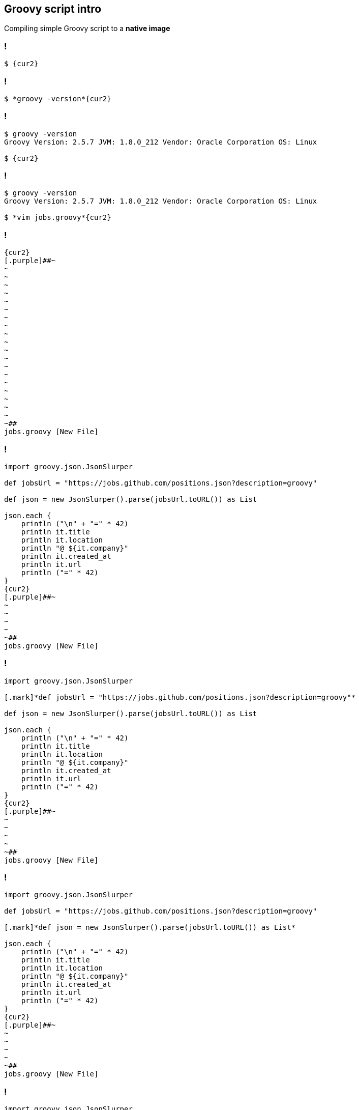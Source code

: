 == [.mark]#Groovy# script intro

Compiling simple Groovy script to a [.mark]*native image*

[transition="none",background-color="{bg1}"]
=== !

[source,bash,subs="{subs}"]
----
$ {cur2}
----

[transition="none",background-transition="none",background-color="{bg1}"]
=== !

[source,bash,subs="{subs}"]
----
$ *groovy -version*{cur2}
----

[transition="none",background-transition="none",background-color="{bg1}"]
=== !

[source,bash,subs="{subs}"]
----
$ groovy -version
Groovy Version: 2.5.7 JVM: 1.8.0_212 Vendor: Oracle Corporation OS: Linux

$ {cur2}
----

[transition="none",background-transition="none",background-color="{bg1}"]
=== !

[source,bash,subs="{subs}"]
----
$ groovy -version
Groovy Version: 2.5.7 JVM: 1.8.0_212 Vendor: Oracle Corporation OS: Linux

$ *vim jobs.groovy*{cur2}
----

[transition="none",background-transition="none",background-color="{bg1}"]
=== !

[source,bash,subs="{subs}"]
----
{cur2}
[.purple]##~
~
~
~
~
~
~
~
~
~
~
~
~
~
~
~
~
~
~
~
~##
jobs.groovy [New File]
----

[transition="none",background-transition="none",background-color="{bg1}"]
=== !

[source,groovy,subs="{subs}"]
----
import groovy.json.JsonSlurper

def jobsUrl = "https://jobs.github.com/positions.json?description=groovy"

def json = new JsonSlurper().parse(jobsUrl.toURL()) as List<Map>

json.each {
    println ("\n" + "=" * 42)
    println it.title
    println it.location
    println "@ ${it.company}"
    println it.created_at
    println it.url
    println ("=" * 42)
}
{cur2}
[.purple]##~
~
~
~
~
~##
jobs.groovy [New File]
----

[transition="none",background-transition="none",background-color="{bg1}"]
=== !

[source,groovy,subs="{subs}"]
----
import groovy.json.JsonSlurper

[.mark]*def jobsUrl = "https://jobs.github.com/positions.json?description=groovy"*

def json = new JsonSlurper().parse(jobsUrl.toURL()) as List<Map>

json.each {
    println ("\n" + "=" * 42)
    println it.title
    println it.location
    println "@ ${it.company}"
    println it.created_at
    println it.url
    println ("=" * 42)
}
{cur2}
[.purple]##~
~
~
~
~
~##
jobs.groovy [New File]
----

[transition="none",background-transition="none",background-color="{bg1}"]
=== !

[source,groovy,subs="{subs}"]
----
import groovy.json.JsonSlurper

def jobsUrl = "https://jobs.github.com/positions.json?description=groovy"

[.mark]*def json = new JsonSlurper().parse(jobsUrl.toURL()) as List<Map>*

json.each {
    println ("\n" + "=" * 42)
    println it.title
    println it.location
    println "@ ${it.company}"
    println it.created_at
    println it.url
    println ("=" * 42)
}
{cur2}
[.purple]##~
~
~
~
~
~##
jobs.groovy [New File]
----

[transition="none",background-transition="none",background-color="{bg1}"]
=== !

[source,groovy,subs="{subs}"]
----
import groovy.json.JsonSlurper

def jobsUrl = "https://jobs.github.com/positions.json?description=groovy"

def json = new JsonSlurper().parse(jobsUrl.toURL()) as List<Map>

json.each {
[.mark]**    println ("\n" + "=" * 42)
    println it.title
    println it.location
    println "@ ${it.company}"
    println it.created_at
    println it.url
    println ("=" * 42)**
}
{cur2}
[.purple]##~
~
~
~
~
~##
jobs.groovy [New File]
----

[transition="none",background-transition="none",background-color="{bg1}"]
=== !

[source,groovy,subs="{subs}"]
----
import groovy.json.JsonSlurper

def jobsUrl = "https://jobs.github.com/positions.json?description=groovy"

def json = new JsonSlurper().parse(jobsUrl.toURL()) as List<Map>

json.each {
    println ("\n" + "=" * 42)
    println it.title
    println it.location
    println "@ ${it.company}"
    println it.created_at
    println it.url
    println ("=" * 42)
}
{cur2}
[.purple]##~
~
~
~
~
~##
jobs.groovy [New File]
----

[transition="none",background-transition="none",background-color="{bg1}"]
=== !

[source,bash,subs="{subs}"]
----
$ {cur2}
----

[transition="none",background-transition="none",background-color="{bg1}"]
=== !

[source,bash,subs="{subs}"]
----
$ *time groovy jobs.groovy*{cur2}
----

[transition="none",background-transition="none",background-color="{bg1}"]
=== !

[source,bash,subs="{subs}"]
----
$ time groovy jobs.groovy

[.delay-1744ms]#...

==========================================
Technical Lead, GitHub Solutions
Portland, OR or Offsite- USA
@ Autodesk
Wed Nov 14 17:01:38 UTC 2018
https://jobs.github.com/positions/b0332ea6-e82e-11e8-83b0-deabde06afe8
==========================================

real	0m1,744s
user	0m2,594s
sys	0m0,210s

$ {cur2}#
----

[transition="none",background-transition="none",background-color="{bg1}"]
=== !

[source,bash,subs="{subs}"]
----
$ time groovy jobs.groovy

...

==========================================
Technical Lead, GitHub Solutions
Portland, OR or Offsite- USA
@ Autodesk
Wed Nov 14 17:01:38 UTC 2018
https://jobs.github.com/positions/b0332ea6-e82e-11e8-83b0-deabde06afe8
==========================================

real	[.mark]*0m1,744s*
user	0m2,594s
sys	0m0,210s

$ {cur2}
----

[transition="none",background-transition="none",background-color="{bg1}"]
=== !

[source,bash,subs="{subs}"]
----
$ time groovy jobs.groovy

...

==========================================
Technical Lead, GitHub Solutions
Portland, OR or Offsite- USA
@ Autodesk
Wed Nov 14 17:01:38 UTC 2018
https://jobs.github.com/positions/b0332ea6-e82e-11e8-83b0-deabde06afe8
==========================================

real	[.mark]*0m1,744s* ([.mark]*~600ms* latency, [.mark]*~1100ms* JVM startup time)
user	0m2,594s
sys	0m0,210s

$ {cur2}
----


[transition="none",background-transition="none",background-color="{bg1}"]
=== !

[source,bash,subs="{subs}"]
----
$ {cur2}
----


[transition="none",background-transition="none",background-color="{bg1}"]
=== !

[source,bash,subs="{subs}"]
----
$ *vim compiler.groovy*{cur2}
----

[transition="none",background-transition="none",background-color="{bg1}"]
=== !

[source,bash,subs="{subs}"]
----
{cur2}
[.purple]##~
~
~
~
~
~
~
~
~
~
~
~
~
~
~
~
~
~
~
~
~##
compiler.groovy [New File]
----

[transition="none",background-transition="none",background-color="{bg1}"]
=== !

[source,groovy,subs="{subs}"]
----
withConfig(configuration) {
    ast(groovy.transform.CompileStatic)
}
{cur2}
[.purple]##~
~
~
~
~
~
~
~
~
~
~
~
~
~
~
~
~
~##
compiler.groovy [New File]
----

[transition="none",background-transition="none",background-color="{bg1}"]
=== !

[source,groovy,subs="{subs}"]
----
withConfig(configuration) {
    [.mark]*ast(groovy.transform.CompileStatic)*
}
{cur2}
[.purple]##~
~
~
~
~
~
~
~
~
~
~
~
~
~
~
~
~
~##
compiler.groovy [New File]
----

[transition="none",background-transition="none",background-color="{bg1}"]
=== !

[source,bash,subs="{subs}"]
----
$ vim compiler.groovy

$ {cur2}
----

[transition="none",background-transition="none",background-color="{bg1}"]
=== !

[source,bash,subs="{subs}"]
----
$ vim compiler.groovy

$ *groovyc --configscript=compiler.groovy jobs.groovy*{cur2}
----

[transition="none",background-transition="none",background-color="{bg1}"]
=== !

[source,bash,subs="{subs}"]
----
$ vim compiler.groovy

$ *groovyc [.mark]#--configscript=compiler.groovy# jobs.groovy*{cur2}
----

[transition="none",background-transition="none",background-color="{bg1}"]
=== !

[source,bash,subs="{subs}"]
----
$ vim compiler.groovy

$ groovyc --configscript=compiler.groovy jobs.groovy

[.delay-500ms]#$ {cur2}#
----

[transition="none",background-transition="none",background-color="{bg1}"]
=== !

[source,bash,subs="{subs}"]
----
$ vim compiler.groovy

$ groovyc --configscript=compiler.groovy jobs.groovy

$ *ls -lah *.class*{cur2}
----

[transition="none",background-transition="none",background-color="{bg1}"]
=== !

[source,bash,subs="{subs}"]
----
$ vim compiler.groovy

$ groovyc --configscript=compiler.groovy jobs.groovy

$ ls -lah *.class
-rw-rw-r-- 1 user user 2,6K 05-21 11:16 'jobs$_run_closure1.class'
-rw-rw-r-- 1 user user 2,0K 05-21 11:16  jobs.class

$ {cur2}
----


[transition="none",background-transition="none",background-color="{bg1}"]
=== !

[source,bash,subs="{subs}"]
----
$ {cur2}
----


[transition="none",background-transition="none",background-color="{bg1}"]
=== !

[source,bash,subs="{subs}"]
----
$ *time*{cur2}
----


[transition="none",background-transition="none",background-color="{bg1}"]
=== !

[source,bash,subs="{subs}"]
----
$ *time java*{cur2}
----

[transition="none",background-transition="none",background-color="{bg1}"]
=== !

[source,bash,subs="{subs}"]
----
$ time java \
    [.smaller]*-cp ".:$GROOVY_HOME/lib/groovy-2.5.7.jar:$GROOVY_HOME/lib/groovy-json-2.5.7.jar"*{cur2}
----

[transition="none",background-transition="none",background-color="{bg1}"]
=== !

[source,bash,subs="{subs}"]
----
$ time java \
    [.smaller]*-cp "[.mark]##.##:$GROOVY_HOME/lib/groovy-2.5.7.jar:$GROOVY_HOME/lib/groovy-json-2.5.7.jar"*{cur2}
----

[transition="none",background-transition="none",background-color="{bg1}"]
=== !

[source,bash,subs="{subs}"]
----
$ time java \
    [.smaller]*-cp ".:$GROOVY_HOME/lib/[.mark]##groovy-2.5.7.jar##:$GROOVY_HOME/lib/groovy-json-2.5.7.jar"*{cur2}
----

[transition="none",background-transition="none",background-color="{bg1}"]
=== !

[source,bash,subs="{subs}"]
----
$ time java \
    [.smaller]*-cp ".:$GROOVY_HOME/lib/groovy-2.5.7.jar:$GROOVY_HOME/lib/[.mark]##groovy-json-2.5.7.jar##"*{cur2}
----

[transition="none",background-transition="none",background-color="{bg1}"]
=== !

[source,bash,subs="{subs}"]
----
$ time java \
    [.smaller]#-cp ".:$GROOVY_HOME/lib/groovy-2.5.7.jar:$GROOVY_HOME/lib/groovy-json-2.5.7.jar"# \
    *jobs*{cur2}
----

[transition="none",background-transition="none",background-color="{bg1}"]
=== !

[source,bash,subs="{subs}"]
----
$ time java \
    [.smaller]#-cp ".:$GROOVY_HOME/lib/groovy-2.5.7.jar:$GROOVY_HOME/lib/groovy-json-2.5.7.jar"# \
    jobs

[.delay-1395ms]#...

==========================================
Technical Lead, GitHub Solutions
Portland, OR or Offsite- USA
@ Autodesk
Wed Nov 14 17:01:38 UTC 2018
https://jobs.github.com/positions/b0332ea6-e82e-11e8-83b0-deabde06afe8
==========================================

real	0m1,395s
user	0m1,336s
sys	0m0,116s

$ {cur2}#
----

[transition="none",background-transition="none",background-color="{bg1}"]
=== !

[source,bash,subs="{subs}"]
----
$ time java \
    [.smaller]#-cp ".:$GROOVY_HOME/lib/groovy-2.5.7.jar:$GROOVY_HOME/lib/groovy-json-2.5.7.jar"# \
    jobs

...

==========================================
Technical Lead, GitHub Solutions
Portland, OR or Offsite- USA
@ Autodesk
Wed Nov 14 17:01:38 UTC 2018
https://jobs.github.com/positions/b0332ea6-e82e-11e8-83b0-deabde06afe8
==========================================

real	[.mark]*0m1,395s*
user	0m1,336s
sys	0m0,116s

$ {cur2}
----

[transition="none",background-transition="none",background-color="{bg1}"]
=== !

[source,bash,subs="{subs}"]
----
$ time java \
    [.smaller]#-cp ".:$GROOVY_HOME/lib/groovy-2.5.7.jar:$GROOVY_HOME/lib/groovy-json-2.5.7.jar"# \
    jobs

...

==========================================
Technical Lead, GitHub Solutions
Portland, OR or Offsite- USA
@ Autodesk
Wed Nov 14 17:01:38 UTC 2018
https://jobs.github.com/positions/b0332ea6-e82e-11e8-83b0-deabde06afe8
==========================================

real	[.mark]*0m1,395s* vs. [.mark]*0m1,744s*
user	0m1,336s
sys	0m0,116s

$ {cur2}
----

[transition="none",background-transition="none",background-color="{bg1}"]
=== !

[source,bash,subs="{subs}"]
----
$ {cur2}
----

[transition="none",background-transition="none",background-color="{bg1}"]
=== !

[source,bash,subs="{subs}"]
----
$ [.smaller]*export CPH=".:$GROOVY_HOME/lib/groovy-2.5.7.jar:$GROOVY_HOME/lib/groovy-json-2.5.7.jar"*{cur2}
----

[transition="none",background-transition="none",background-color="{bg1}"]
=== !

[source,bash,subs="{subs}"]
----
$ [.smaller]#export CPH=".:$GROOVY_HOME/lib/groovy-2.5.7.jar:$GROOVY_HOME/lib/groovy-json-2.5.7.jar"#

$ {cur2}
----

[transition="none",background-transition="none",background-color="{bg1}"]
=== !

[source,bash,subs="{subs}"]
----
$ [.smaller]#export CPH=".:$GROOVY_HOME/lib/groovy-2.5.7.jar:$GROOVY_HOME/lib/groovy-json-2.5.7.jar"#

$ *native-image*{cur2}
----

[transition="none",background-transition="none",background-color="{bg1}"]
=== !

[source,bash,subs="{subs}"]
----
$ [.smaller]#export CPH=".:$GROOVY_HOME/lib/groovy-2.5.7.jar:$GROOVY_HOME/lib/groovy-json-2.5.7.jar"#

$ native-image *--no-server*{cur2}
----

[transition="none",background-transition="none",background-color="{bg1}"]
=== !

[source,bash,subs="{subs}"]
----
$ [.smaller]#export CPH=".:$GROOVY_HOME/lib/groovy-2.5.7.jar:$GROOVY_HOME/lib/groovy-json-2.5.7.jar"#

$ native-image --no-server \
    *-cp "${CPH}"*{cur2}
----

[transition="none",background-transition="none",background-color="{bg1}"]
=== !

[source,bash,subs="{subs}"]
----
$ [.smaller]#export CPH=".:$GROOVY_HOME/lib/groovy-2.5.7.jar:$GROOVY_HOME/lib/groovy-json-2.5.7.jar"#

$ native-image --no-server \
    -cp "${CPH}" \
    *jobs*{cur2}
----

[transition="none",background-transition="none",background-color="{bg1}"]
=== !

[source,bash,subs="{subs}"]
----
$ [.smaller]#export CPH=".:$GROOVY_HOME/lib/groovy-2.5.7.jar:$GROOVY_HOME/lib/groovy-json-2.5.7.jar"#

$ native-image --no-server \
    -cp "${CPH}" \
    jobs
[.delay-500ms]#[jobs:29582]    classlist:   2,487.03 ms#
[.delay-800ms]#[jobs:29582]        (cap):   1,007.37 ms#
[.delay-1200ms]#[jobs:29582]        setup:   2,110.49 ms#
[.delay-1500ms]#[jobs:29582]     analysis:  12,851.56 ms
Warning: Aborting stand-alone image build. Unsupported features in 6 methods
Error: com.oracle.graal.pointsto.constraints.UnresolvedElementException:
Discovered unresolved method during parsing: org.codehaus.groovy.control.XStreamUtils.serialize(java.lang.String, java.lang.Object).
To diagnose the issue you can use the --allow-incomplete-classpath option. The missing method is then reported at run time when it is accessed the first time.#
[.delay-2000ms]#...
[jobs:30355]      compile:   6,068.63 ms
[jobs:30355]        image:     385.21 ms#
[.delay-3000ms]#[jobs:30355]        write:     108.26 ms
[jobs:30355]      [total]:  13,645.58 ms
Warning: Image 'jobs' is a fallback image that requires a JDK for execution
(use --no-fallback to suppress fallback image generation).

$ {cur2}#
----

[transition="none",background-transition="none",background-color="{bg1}"]
=== !

[source,bash,subs="{subs}"]
----
$ [.smaller]#export CPH=".:$GROOVY_HOME/lib/groovy-2.5.7.jar:$GROOVY_HOME/lib/groovy-json-2.5.7.jar"#

$ native-image --no-server \
    -cp "${CPH}" \
    jobs
[jobs:29582]    classlist:   2,487.03 ms
[jobs:29582]        (cap):   1,007.37 ms
[jobs:29582]        setup:   2,110.49 ms
[jobs:29582]     analysis:  12,851.56 ms
Warning: Aborting stand-alone image build. Unsupported features in 6 methods
Error: com.oracle.graal.pointsto.constraints.UnresolvedElementException:
[.mark]*Discovered unresolved method during parsing*: org.codehaus.groovy.control.XStreamUtils.serialize(java.lang.String, java.lang.Object).
To diagnose the issue you can use the --allow-incomplete-classpath option. The missing method is then reported at run time when it is accessed the first time.
...
[jobs:30355]      compile:   6,068.63 ms
[jobs:30355]        image:     385.21 ms
[jobs:30355]        write:     108.26 ms
[jobs:30355]      [total]:  13,645.58 ms
Warning: Image 'jobs' is a fallback image that requires a JDK for execution
(use --no-fallback to suppress fallback image generation).

$ {cur2}
----

[transition="none",background-transition="none",background-color="{bg1}"]
=== !

[source,bash,subs="{subs}"]
----
$ [.smaller]#export CPH=".:$GROOVY_HOME/lib/groovy-2.5.7.jar:$GROOVY_HOME/lib/groovy-json-2.5.7.jar"#

$ native-image --no-server \
    -cp "${CPH}" \
    jobs
[jobs:29582]    classlist:   2,487.03 ms
[jobs:29582]        (cap):   1,007.37 ms
[jobs:29582]        setup:   2,110.49 ms
[jobs:29582]     analysis:  12,851.56 ms
Warning: Aborting stand-alone image build. Unsupported features in 6 methods
Error: com.oracle.graal.pointsto.constraints.UnresolvedElementException:
[.mark]*Discovered unresolved method during parsing*: org.codehaus.groovy.control.XStreamUtils.serialize(java.lang.String, java.lang.Object).
To diagnose the issue you can use the [.mark]*--allow-incomplete-classpath* option. The missing method is then reported at run time when it is accessed the first time.
...
[jobs:30355]      compile:   6,068.63 ms
[jobs:30355]        image:     385.21 ms
[jobs:30355]        write:     108.26 ms
[jobs:30355]      [total]:  13,645.58 ms
Warning: Image 'jobs' is a fallback image that requires a JDK for execution
(use --no-fallback to suppress fallback image generation).

$ {cur2}
----

[transition="none",background-transition="none",background-color="{bg1}"]
=== !

[source,bash,subs="{subs}"]
----
$ [.smaller]#export CPH=".:$GROOVY_HOME/lib/groovy-2.5.7.jar:$GROOVY_HOME/lib/groovy-json-2.5.7.jar"#

$ native-image --no-server \
    -cp "${CPH}" \
    jobs
[jobs:29582]    classlist:   2,487.03 ms
[jobs:29582]        (cap):   1,007.37 ms
[jobs:29582]        setup:   2,110.49 ms
[jobs:29582]     analysis:  12,851.56 ms
Warning: Aborting stand-alone image build. Unsupported features in 6 methods
Error: com.oracle.graal.pointsto.constraints.UnresolvedElementException:
[.mark]*Discovered unresolved method during parsing*: org.codehaus.groovy.control.XStreamUtils.serialize(java.lang.String, java.lang.Object).
To diagnose the issue you can use the [.mark]*--allow-incomplete-classpath* option. The missing method is then reported at run time when it is accessed the first time.
...
[jobs:30355]      compile:   6,068.63 ms
[jobs:30355]        image:     385.21 ms
[jobs:30355]        write:     108.26 ms
[jobs:30355]      [total]:  13,645.58 ms
Warning: Image 'jobs' is a fallback image that requires a JDK for execution
(use [.mark]*--no-fallback* to suppress fallback image generation).

$ {cur2}
----

[transition="none",background-transition="none",background-color="{bg1}"]
=== !

[source,bash,subs="{subs}"]
----
$ native-image --no-server \
    -cp "${CPH}" \
    jobs{cur2}
----

[transition="none",background-transition="none",background-color="{bg1}"]
=== !

[source,bash,subs="{subs}"]
----
$ native-image --no-server \
    -cp "${CPH}" \
    *--allow-incomplete-classpath* \
    jobs{cur2}
----

[transition="none",background-transition="none",background-color="{bg1}"]
=== !

[source,bash,subs="{subs}"]
----
$ native-image --no-server \
    -cp "${CPH}" \
    --allow-incomplete-classpath \
    *--no-fallback* \
    jobs{cur2}
----

[transition="none",background-transition="none",background-color="{bg1}"]
=== !

[source,bash,subs="{subs}"]
----
$ native-image --no-server \
    -cp "${CPH}" \
    --allow-incomplete-classpath \
    --no-fallback \
    jobs
[.delay-500ms]#[jobs:24147]    classlist:   2,359.08 ms#
[.delay-800ms]#[jobs:24147]        (cap):     817.77 ms#
[.delay-1200ms]#[jobs:24147]        setup:   1,907.15 ms#
[.delay-1300ms]#[jobs:24147]     analysis:  12,338.40 ms#
[.delay-1400ms]#Error: Unsupported features in 3 methods
Error: com.oracle.svm.hosted.substitute.DeletedElementException:
Unsupported method java.lang.ClassLoader.defineClass(String, byte[], int, int)
is reachable: The declaring class of this element has been substituted,
but this element is not present in the substitution class
To diagnose the issue, you can add the option --report-unsupported-elements-at-runtime.
The unsupported element is then reported at run time when it is accessed the first time.

Error: Use -H:+ReportExceptionStackTraces to print stacktrace of underlying exception
Error: Image build request failed with exit status 1

$ {cur2}#
----

[transition="none",background-transition="none",background-color="{bg1}"]
=== !

[source,bash,subs="{subs}"]
----
$ native-image --no-server \
    -cp "${CPH}" \
    --allow-incomplete-classpath \
    --no-fallback \
    jobs
[jobs:24147]    classlist:   2,359.08 ms
[jobs:24147]        (cap):     817.77 ms
[jobs:24147]        setup:   1,907.15 ms
[jobs:24147]     analysis:  12,338.40 ms
Error: Unsupported features in 3 methods
Error: com.oracle.svm.hosted.substitute.DeletedElementException:
[.mark]*Unsupported method java.lang.ClassLoader.defineClass(String, byte[], int, int)*
is reachable: The declaring class of this element has been substituted,
but this element is not present in the substitution class
To diagnose the issue, you can add the option --report-unsupported-elements-at-runtime.
The unsupported element is then reported at run time when it is accessed the first time.

Error: Use -H:+ReportExceptionStackTraces to print stacktrace of underlying exception
Error: Image build request failed with exit status 1

$ {cur2}
----

[transition="none",background-transition="none",background-color="{bg1}"]
=== !

[source,bash,subs="{subs}"]
----
$ native-image --no-server \
    -cp "${CPH}" \
    --allow-incomplete-classpath \
    --no-fallback \
    jobs
[jobs:24147]    classlist:   2,359.08 ms
[jobs:24147]        (cap):     817.77 ms
[jobs:24147]        setup:   1,907.15 ms
[jobs:24147]     analysis:  12,338.40 ms
Error: Unsupported features in 3 methods
Error: com.oracle.svm.hosted.substitute.DeletedElementException:
[.mark]*Unsupported method java.lang.ClassLoader.defineClass(String, byte[], int, int)*
is reachable: The declaring class of this element has been substituted,
but this element is not present in the substitution class
To diagnose the issue, you can add the option [.mark]*--report-unsupported-elements-at-runtime*.
The unsupported element is then reported at run time when it is accessed the first time.

Error: Use -H:+ReportExceptionStackTraces to print stacktrace of underlying exception
Error: Image build request failed with exit status 1

$ {cur2}
----

[transition="none",background-transition="none",background-color="{bg1}"]
=== !

[source,bash,subs="{subs}"]
----
$ native-image --no-server \
    -cp "${CPH}" \
    --allow-incomplete-classpath \
    --no-fallback \
    jobs{cur2}
----

[transition="none",background-transition="none",background-color="{bg1}"]
=== !

[source,bash,subs="{subs}"]
----
$ native-image --no-server \
    -cp "${CPH}" \
    --allow-incomplete-classpath \
    --no-fallback \
    *--report-unsupported-elements-at-runtime* \
    jobs{cur2}
----

[transition="none",background-transition="none",background-color="{bg1}"]
=== !

[source,bash,subs="{subs}"]
----
$ native-image --no-server \
    -cp "${CPH}" \
    --allow-incomplete-classpath \
    --no-fallback \
    --report-unsupported-elements-at-runtime \
    jobs
[.delay-500ms]#[jobs:4481]    classlist:   2,456.28 ms#
[.delay-800ms]#[jobs:4481]        (cap):     819.46 ms#
[.delay-1200ms]#[jobs:4481]        setup:   1,875.27 ms#
[.delay-1400ms]#[jobs:4481]     analysis:  32,853.15 ms#
[.delay-2000ms]#Error: Unsupported features in 6 methods
...
Error: type is not available in this platform: com.oracle.svm.core.locks.ClassInstanceReplacer
Call path from entry point to java.lang.invoke.MethodType.makeImpl(Class, Class[], boolean):
	no path found from entry point to target method

Error: type is not available in this platform: org.graalvm.nativeimage.impl.ImageSingletonsSupport

Error: Use -H:+ReportExceptionStackTraces to print stacktrace of underlying exception
Error: Image build request failed with exit status 1

$ {cur2}#
----

[transition="none",background-transition="none",background-color="{bg1}"]
=== !

[source,bash,subs="{subs}"]
----
$ native-image --no-server \
    -cp "${CPH}" \
    --allow-incomplete-classpath \
    --no-fallback \
    --report-unsupported-elements-at-runtime \
    jobs{cur2}
----

[transition="none",background-transition="none",background-color="{bg1}"]
=== !

[source,bash,subs="{subs}"]
----
$ native-image --no-server \
    -cp "${CPH}" \
    --allow-incomplete-classpath \
    --no-fallback \
    --report-unsupported-elements-at-runtime \
    *--initialize-at-build-time* \
    jobs{cur2}
----

[transition="none",background-transition="none",background-color="{bg1}"]
=== !

[source,bash,subs="{subs}"]
----
$ native-image --no-server \
    -cp "${CPH}" \
    --allow-incomplete-classpath \
    --no-fallback \
    --report-unsupported-elements-at-runtime \
    --initialize-at-build-time \
    jobs
[.delay-500ms]#[jobs:18820]    classlist:   2,376.13 ms#
[.delay-800ms]#[jobs:18820]        (cap):     841.87 ms#
[.delay-1200ms]#[jobs:18820]        setup:   1,985.03 ms#
[.delay-1400ms]#Warning: class initialization of class org.codehaus.groovy.control.XStreamUtils
failed with exception java.lang.NoClassDefFoundError:
com/thoughtworks/xstream/io/HierarchicalStreamDriver. This class will be initialized at run time because either option --report-unsupported-elements-at-runtime or option --allow-incomplete-classpath is used for image building. Use the option --initialize-at-run-time=org.codehaus.groovy.control.XStreamUtils to explicitly request delayed initialization of this class.
Warning: class initialization of class groovy.grape.GrapeIvy
failed with exception java.lang.NoClassDefFoundError:
org/apache/ivy/core/module/descriptor/DependencyDescriptor. This class will be initialized at run time because either option --report-unsupported-elements-at-runtime or option --allow-incomplete-classpath is used for image building. Use the option --initialize-at-run-time=groovy.grape.GrapeIvy to explicitly request delayed initialization of this class.#
[.delay-2000ms]#...
[jobs:18820]      compile:  23,327.92 ms#
[.delay-3000ms]#[jobs:18820]        image:   2,009.68 ms
[jobs:18820]        write:     287.56 ms
[jobs:18820]      [total]:  54,147.88 ms

$ {cur2}#
----

[transition="none",background-transition="none",background-color="{bg1}"]
=== !

[source,bash,subs="{subs}"]
----
$ native-image --no-server \
    -cp "${CPH}" \
    --allow-incomplete-classpath \
    --no-fallback \
    --report-unsupported-elements-at-runtime \
    --initialize-at-build-time \
    jobs
[jobs:18820]    classlist:   2,376.13 ms
[jobs:18820]        (cap):     841.87 ms
[jobs:18820]        setup:   1,985.03 ms
Warning: class initialization of class org.codehaus.groovy.control.XStreamUtils
failed with exception java.lang.NoClassDefFoundError:
com/thoughtworks/xstream/io/HierarchicalStreamDriver. This class will be initialized at run time because either option --report-unsupported-elements-at-runtime or option --allow-incomplete-classpath is used for image building. Use the option --initialize-at-run-time=org.codehaus.groovy.control.XStreamUtils to explicitly request delayed initialization of this class.
Warning: class initialization of class groovy.grape.GrapeIvy
failed with exception java.lang.NoClassDefFoundError:
org/apache/ivy/core/module/descriptor/DependencyDescriptor. This class will be initialized at run time because either option --report-unsupported-elements-at-runtime or option --allow-incomplete-classpath is used for image building. Use the option --initialize-at-run-time=groovy.grape.GrapeIvy to explicitly request delayed initialization of this class.
...
[jobs:18820]      compile:  23,327.92 ms
[jobs:18820]        image:   2,009.68 ms
[jobs:18820]        write:     287.56 ms
[jobs:18820]      [total]:  [.mark]*54,147.88 ms*

$ {cur2}
----

[transition="none",background-transition="none",background-color="{bg1}"]
=== !

[source,bash,subs="{subs}"]
----
$ native-image --no-server \
    -cp "${CPH}" \
    --allow-incomplete-classpath \
    --no-fallback \
    --report-unsupported-elements-at-runtime \
    --initialize-at-build-time \
    jobs
[jobs:18820]    classlist:   2,376.13 ms
[jobs:18820]        (cap):     841.87 ms
[jobs:18820]        setup:   1,985.03 ms
[.mark]#Warning: class initialization of class org.codehaus.groovy.control.XStreamUtils
failed with exception java.lang.NoClassDefFoundError:
com/thoughtworks/xstream/io/HierarchicalStreamDriver. This class will be initialized at run time because either option --report-unsupported-elements-at-runtime or option --allow-incomplete-classpath is used for image building. Use the option --initialize-at-run-time=org.codehaus.groovy.control.XStreamUtils to explicitly request delayed initialization of this class.#
[.mark]#Warning: class initialization of class groovy.grape.GrapeIvy
failed with exception java.lang.NoClassDefFoundError:
org/apache/ivy/core/module/descriptor/DependencyDescriptor. This class will be initialized at run time because either option --report-unsupported-elements-at-runtime or option --allow-incomplete-classpath is used for image building. Use the option --initialize-at-run-time=groovy.grape.GrapeIvy to explicitly request delayed initialization of this class.#
...
[jobs:18820]      compile:  23,327.92 ms
[jobs:18820]        image:   2,009.68 ms
[jobs:18820]        write:     287.56 ms
[jobs:18820]      [total]:  [.mark]*54,147.88 ms*

$ {cur2}
----

[transition="none",background-transition="none",background-color="{bg1}"]
=== !

[source,bash,subs="{subs}"]
----
$ native-image --no-server \
    -cp "${CPH}" \
    --allow-incomplete-classpath \
    --no-fallback \
    --report-unsupported-elements-at-runtime \
    --initialize-at-build-time \
    jobs{cur2}
----

[transition="none",background-transition="none",background-color="{bg1}"]
=== !

[source,bash,subs="{subs}"]
----
$ native-image --no-server \
    -cp "${CPH}" \
    --allow-incomplete-classpath \
    --no-fallback \
    --report-unsupported-elements-at-runtime \
    --initialize-at-build-time \
    *--initialize-at-run-time=org.codehaus.groovy.control.XStreamUtils,groovy.grape.GrapeIvy* \
    jobs{cur2}
----

[transition="none",background-transition="none",background-color="{bg1}"]
=== !

[source,bash,subs="{subs}"]
----
$ native-image --no-server \
    -cp "${CPH}" \
    --allow-incomplete-classpath \
    --no-fallback \
    --report-unsupported-elements-at-runtime \
    --initialize-at-build-time \
    --initialize-at-run-time=org.codehaus.groovy.control.XStreamUtils,groovy.grape.GrapeIvy \
    jobs
[.delay-300ms]#[jobs:30000]    classlist:   2,528.44 ms#
[.delay-500ms]#[jobs:30000]        (cap):     853.07 ms#
[.delay-700ms]#[jobs:30000]        setup:   2,120.80 ms#
[.delay-900ms]#[jobs:30000]   (typeflow):   9,920.70 ms#
[.delay-1200ms]#.#[.delay-1300ms]##.##[.delay-1400ms]#.#
[.delay-2000ms]#[jobs:30000]      (parse):   2,183.81 ms
[jobs:30000]     (inline):   3,536.05 ms
[jobs:30000]    (compile):  15,921.32 ms
[jobs:30000]      compile:  22,860.96 ms#
[.delay-3000ms]#[jobs:30000]        image:   1,967.39 ms
[jobs:30000]        write:     319.20 ms
[jobs:30000]      [total]:  54,349.57 ms

$ {cur2}#
----

[transition="none",background-transition="none",background-color="{bg1}"]
=== !

[source,bash,subs="{subs}"]
----
$ native-image --no-server \
    -cp "${CPH}" \
    --allow-incomplete-classpath \
    --no-fallback \
    --report-unsupported-elements-at-runtime \
    --initialize-at-build-time \
    --initialize-at-run-time=org.codehaus.groovy.control.XStreamUtils,groovy.grape.GrapeIvy \
    jobs
[jobs:30000]    classlist:   2,528.44 ms
[jobs:30000]        (cap):     853.07 ms
[jobs:30000]        setup:   2,120.80 ms
[jobs:30000]   (typeflow):   9,920.70 ms
...
[jobs:30000]      (parse):   2,183.81 ms
[jobs:30000]     (inline):   3,536.05 ms
[jobs:30000]    (compile):  15,921.32 ms
[jobs:30000]      compile:  22,860.96 ms
[jobs:30000]        image:   1,967.39 ms
[jobs:30000]        write:     319.20 ms
[jobs:30000]      [total]:  [.mark]*54,349.57 ms*

$ {cur2}
----

[transition="none",background-transition="none",background-color="{bg1}"]
=== !

[source,bash,subs="{subs}"]
----
$ {cur2}
----

[transition="none",background-transition="none",background-color="{bg1}"]
=== !

[source,bash,subs="{subs}"]
----
$ *ls -lah jobs*{cur2}
----

[transition="none",background-transition="none",background-color="{bg1}"]
=== !

[source,bash,subs="{subs}"]
----
$ ls -lah jobs
-rwxrwxr-x 1 user user 21M 05-21 11:57 [.green]*jobs*

$ {cur2}
----

[transition="none",background-transition="none",background-color="{bg1}"]
=== !

[source,bash,subs="{subs}"]
----
$ ls -lah jobs
-rwxrwxr-x 1 user user 21M 05-21 11:57 [.green]*jobs*

$ *./jobs*{cur2}
----

[transition="none",background-transition="none",background-color="{bg1}"]
=== !

[source,bash,subs="{subs}"]
----
$ ls -lah jobs
-rwxrwxr-x 1 user user 21M 05-21 11:57 [.green]*jobs*

$ ./jobs
Exception in thread "main" groovy.lang.GroovyRuntimeException:
Failed to create Script instance for class: class jobs.
Reason: java.lang.InstantiationException: Type jobs can not be instantiated
reflectively as it does not have a no-parameter constructor or the
no-parameter constructor has not been added explicitly to the native image.
	at org.codehaus.groovy.runtime.InvokerHelper.createScript(InvokerHelper.java:470)
	at org.codehaus.groovy.runtime.InvokerHelper.runScript(InvokerHelper.java:422)
	at jobs.main(jobs.groovy)

$ {cur2}
----

[transition="none",background-transition="none",background-color="{bg1}"]
=== !

[source,bash,subs="{subs}"]
----
$ ls -lah jobs
-rwxrwxr-x 1 user user 21M 05-21 11:57 [.green]*jobs*

$ ./jobs
Exception in thread "main" groovy.lang.GroovyRuntimeException:
Failed to create Script instance for class: class jobs.
Reason: java.lang.InstantiationException: [.mark]#Type jobs can not be instantiated
reflectively# as it does not have a no-parameter constructor or the
no-parameter constructor has not been added explicitly to the native image.
	at org.codehaus.groovy.runtime.InvokerHelper.createScript(InvokerHelper.java:470)
	at org.codehaus.groovy.runtime.InvokerHelper.runScript(InvokerHelper.java:422)
	at jobs.main(jobs.groovy)

$ {cur2}
----

[transition="none",background-transition="none",background-color="{bg1}"]
=== !

[source,bash,subs="{subs}"]
----
$ ls -lah jobs
-rwxrwxr-x 1 user user 21M 05-21 11:57 [.green]*jobs*

$ ./jobs
Exception in thread "main" groovy.lang.GroovyRuntimeException:
Failed to create Script instance for class: class jobs.
Reason: java.lang.InstantiationException: [.mark]#Type jobs can not be instantiated
reflectively# as it does not have a no-parameter constructor or the
no-parameter constructor has not been added explicitly to the native image.
	at org.codehaus.groovy.runtime.InvokerHelper.createScript(InvokerHelper.java:470)
	at org.codehaus.groovy.runtime.InvokerHelper.runScript(InvokerHelper.java:422)
	at jobs.main(jobs.groovy)

$ *vim reflections.json*{cur2}
----

[transition="none",background-transition="none",background-color="{bg1}"]
=== !

[source,json,subs="{subs}"]
----
{cur2}
[.purple]##~
~
~
~
~
~
~
~
~
~
~
~
~
~
~
~
~
~
~
~
~##
reflections.json [New File]
----

[transition="none",background-transition="none",background-color="{bg1}"]
=== !

[source,bash,subs="{subs}"]
----
[
  {
    "name": "jobs",
    "allDeclaredConstructors": true,
    "allPublicConstructors": true,
    "allDeclaredMethods": true,
    "allPublicMethods": true
  }
]
{cur2}
[.purple]##~
~
~
~
~
~
~
~
~
~
~
~##
reflections.json [New File]
----

[transition="none",background-transition="none",background-color="{bg1}"]
=== !

[source,bash,subs="{subs}"]
----
[
  {
    pass:q[<strong class="mark">"name": "jobs"</strong>,]
    "allDeclaredConstructors": true,
    "allPublicConstructors": true,
    "allDeclaredMethods": true,
    "allPublicMethods": true
  }
]
{cur2}
[.purple]##~
~
~
~
~
~
~
~
~
~
~
~##
reflections.json [New File]
----

[transition="none",background-transition="none",background-color="{bg1}"]
=== !

[source,bash,subs="{subs}"]
----
[
  {
    "name": "jobs",
    pass:q[<strong class="mark">"allDeclaredConstructors": true</strong>,]
    pass:q[<strong class="mark">"allPublicConstructors": true</strong>,]
    pass:q[<strong class="mark">"allDeclaredMethods": true</strong>,]
    pass:q[<strong class="mark">"allPublicMethods": true</strong>]
  }
]
{cur2}
[.purple]##~
~
~
~
~
~
~
~
~
~
~
~##
reflections.json [New File]
----

[transition="none",background-transition="none",background-color="{bg1}"]
=== !

[source,bash,subs="{subs}"]
----
[
  {
    "name": "jobs",
    "allDeclaredConstructors": true,
    "allPublicConstructors": true,
    "allDeclaredMethods": true,
    "allPublicMethods": true
  }
]
{cur2}
[.purple]##~
~
~
~
~
~
~
~
~
~
~
~##
reflections.json [New File]
----



[transition="none",background-transition="none",background-color="{bg1}"]
=== !

[source,bash,subs="{subs}"]
----
$ ls -lah jobs
-rwxrwxr-x 1 user user 21M 05-21 11:57 [.green]*jobs*

$ ./jobs
Exception in thread "main" groovy.lang.GroovyRuntimeException:
Failed to create Script instance for class: class jobs.
Reason: java.lang.InstantiationException: [.mark]#Type jobs can not be instantiated
reflectively# as it does not have a no-parameter constructor or the
no-parameter constructor has not been added explicitly to the native image.
	at org.codehaus.groovy.runtime.InvokerHelper.createScript(InvokerHelper.java:470)
	at org.codehaus.groovy.runtime.InvokerHelper.runScript(InvokerHelper.java:422)
	at jobs.main(jobs.groovy)

$ vim reflections.json

$ {cur2}
----

[transition="none",background-transition="none",background-color="{bg1}"]
=== !

[source,bash,subs="{subs}"]
----
$ native-image --no-server \
    -cp "${CPH}" \
    --allow-incomplete-classpath \
    --no-fallback \
    --report-unsupported-elements-at-runtime \
    --initialize-at-build-time \
    --initialize-at-run-time=org.codehaus.groovy.control.XStreamUtils,groovy.grape.GrapeIvy \
    jobs{cur2}
----

[transition="none",background-transition="none",background-color="{bg1}"]
=== !

[source,bash,subs="{subs}"]
----
$ native-image --no-server \
    -cp "${CPH}" \
    --allow-incomplete-classpath \
    --no-fallback \
    --report-unsupported-elements-at-runtime \
    --initialize-at-build-time \
    --initialize-at-run-time=org.codehaus.groovy.control.XStreamUtils,groovy.grape.GrapeIvy \
    *-H:ReflectionConfigurationFiles=reflections.json* \
    jobs{cur2}
----

[transition="none",background-transition="none",background-color="{bg1}"]
=== !

[source,bash,subs="{subs}"]
----
$ native-image --no-server \
    -cp "${CPH}" \
    --allow-incomplete-classpath \
    --no-fallback \
    --report-unsupported-elements-at-runtime \
    --initialize-at-build-time \
    --initialize-at-run-time=org.codehaus.groovy.control.XStreamUtils,groovy.grape.GrapeIvy \
    -H:ReflectionConfigurationFiles=reflections.json \
    jobs

[.delay-300ms]#[jobs:20954]    classlist:   2,489.86 ms#
[.delay-400ms]#[jobs:20954]        (cap):     843.23 ms#
[.delay-500ms]#[jobs:20954]        setup:   1,916.73 ms#
[.delay-600ms]#[jobs:20954]   (typeflow):  10,885.57 ms#
[.delay-700ms]#.#[.delay-1000ms]##.##[.delay-1300ms]#.#
[.delay-1500ms]#[jobs:20954]    (compile):  14,667.84 ms#
[.delay-2000ms]#[jobs:20954]      compile:  21,032.08 ms#
[.delay-2300ms]#[jobs:20954]        image:   1,966.47 ms#
[.delay-2500ms]#[jobs:20954]        write:     294.49 ms#
[.delay-3000ms]#[jobs:20954]      [total]:  53,243.92 ms

$ {cur2}#
----

[transition="none",background-transition="none",background-color="{bg1}"]
=== !

[source,bash,subs="{subs}"]
----
$ native-image --no-server \
    -cp "${CPH}" \
    --allow-incomplete-classpath \
    --no-fallback \
    --report-unsupported-elements-at-runtime \
    --initialize-at-build-time \
    --initialize-at-run-time=org.codehaus.groovy.control.XStreamUtils,groovy.grape.GrapeIvy \
    -H:ReflectionConfigurationFiles=reflections.json \
    jobs

[jobs:20954]    classlist:   2,489.86 ms
[jobs:20954]        (cap):     843.23 ms
[jobs:20954]        setup:   1,916.73 ms
[jobs:20954]   (typeflow):  10,885.57 ms
...
[jobs:20954]    (compile):  14,667.84 ms
[jobs:20954]      compile:  21,032.08 ms
[jobs:20954]        image:   1,966.47 ms
[jobs:20954]        write:     294.49 ms
[jobs:20954]      [total]:  [.mark]*53,243.92 ms*

$ {cur2}
----

[transition="none",background-transition="none",background-color="{bg1}"]
=== !

[source,bash,subs="{subs}"]
----
$ {cur2}
----

[transition="none",background-transition="none",background-color="{bg1}"]
=== !

[source,bash,subs="{subs}"]
----
$ *./jobs*{cur2}
----

[transition="none",background-transition="none",background-color="{bg1}"]
=== !

[source,bash,subs="{subs}"]
----
$ ./jobs
Exception in thread "main" org.codehaus.groovy.runtime.InvokerInvocationException:
com.oracle.svm.core.jdk.UnsupportedFeatureError: Accessing an URL protocol
that was not enabled. The URL protocol https is supported but not enabled
by default. It must be enabled by adding the -H:EnableURLProtocols=https
option to the native-image command.
	at org.codehaus.groovy.reflection.CachedMethod.invoke(CachedMethod.java:107)
	at groovy.lang.MetaMethod.doMethodInvoke(MetaMethod.java:323)
	at groovy.lang.MetaClassImpl.invokeMethod(MetaClassImpl.java:1217)
	at groovy.lang.MetaClassImpl.invokeMethod(MetaClassImpl.java:1041)
	at org.codehaus.groovy.runtime.InvokerHelper.invokePogoMethod(InvokerHelper.java:1011)
	at org.codehaus.groovy.runtime.InvokerHelper.invokeMethod(InvokerHelper.java:994)
	at org.codehaus.groovy.runtime.InvokerHelper.runScript(InvokerHelper.java:423)
	at jobs.main(jobs.groovy)

$ {cur2}
----

[transition="none",background-transition="none",background-color="{bg1}"]
=== !

[source,bash,subs="{subs}"]
----
$ ./jobs
Exception in thread "main" org.codehaus.groovy.runtime.InvokerInvocationException:
com.oracle.svm.core.jdk.UnsupportedFeatureError: Accessing an URL protocol
that was not enabled. The URL protocol https is supported but not enabled
by default. [.mark]*It must be enabled by adding the -H:EnableURLProtocols=https*
option to the native-image command.
	at org.codehaus.groovy.reflection.CachedMethod.invoke(CachedMethod.java:107)
	at groovy.lang.MetaMethod.doMethodInvoke(MetaMethod.java:323)
	at groovy.lang.MetaClassImpl.invokeMethod(MetaClassImpl.java:1217)
	at groovy.lang.MetaClassImpl.invokeMethod(MetaClassImpl.java:1041)
	at org.codehaus.groovy.runtime.InvokerHelper.invokePogoMethod(InvokerHelper.java:1011)
	at org.codehaus.groovy.runtime.InvokerHelper.invokeMethod(InvokerHelper.java:994)
	at org.codehaus.groovy.runtime.InvokerHelper.runScript(InvokerHelper.java:423)
	at jobs.main(jobs.groovy)

$ {cur2}
----

[transition="none",background-transition="none",background-color="{bg1}"]
=== !

[source,bash,subs="{subs}"]
----
$ native-image --no-server \
    -cp "${CPH}" \
    --allow-incomplete-classpath \
    --no-fallback \
    --report-unsupported-elements-at-runtime \
    --initialize-at-build-time \
    --initialize-at-run-time=org.codehaus.groovy.control.XStreamUtils,groovy.grape.GrapeIvy \
    -H:ReflectionConfigurationFiles=reflections.json \
    jobs{cur2}
----

[transition="none",background-transition="none",background-color="{bg1}"]
=== !

[source,bash,subs="{subs}"]
----
$ native-image --no-server \
    -cp "${CPH}" \
    --allow-incomplete-classpath \
    --no-fallback \
    --report-unsupported-elements-at-runtime \
    --initialize-at-build-time \
    --initialize-at-run-time=org.codehaus.groovy.control.XStreamUtils,groovy.grape.GrapeIvy \
    -H:ReflectionConfigurationFiles=reflections.json \
    *--enable-url-protocols=http,https* \
    jobs{cur2}
----

[transition="none",background-transition="none",background-color="{bg1}"]
=== !

[source,bash,subs="{subs}"]
----
$ native-image --no-server \
    -cp "${CPH}" \
    --allow-incomplete-classpath \
    --no-fallback \
    --report-unsupported-elements-at-runtime \
    --initialize-at-build-time \
    --initialize-at-run-time=org.codehaus.groovy.control.XStreamUtils,groovy.grape.GrapeIvy \
    -H:ReflectionConfigurationFiles=reflections.json \
    --enable-url-protocols=http,https \
    jobs
[.delay-300ms]#[jobs:9386]    classlist:   2,433.79 ms#
[.delay-500ms]#[jobs:9386]        (cap):     855.86 ms#
[.delay-700ms]#[jobs:9386]        setup:   2,115.01 ms#
[.delay-900ms]#[jobs:9386]   (typeflow):  13,953.49 ms#
[.delay-1100ms]#.#[.delay-1300ms]##.##[.delay-1500ms]#.#
[.delay-2000ms]#[jobs:9386]    (compile):  30,385.07 ms#
[.delay-2300ms]#[jobs:9386]      compile:  39,845.02 ms#
[.delay-2500ms]#[jobs:9386]        image:   3,220.12 ms#
[.delay-3000ms]#[jobs:9386]        write:     385.24 ms#
[.delay-3000ms]#[jobs:9386]      [total]:  84,653.80 ms

$ {cur2}#
----

[transition="none",background-transition="none",background-color="{bg1}"]
=== !

[source,bash,subs="{subs}"]
----
$ native-image --no-server \
    -cp "${CPH}" \
    --allow-incomplete-classpath \
    --no-fallback \
    --report-unsupported-elements-at-runtime \
    --initialize-at-build-time \
    --initialize-at-run-time=org.codehaus.groovy.control.XStreamUtils,groovy.grape.GrapeIvy \
    -H:ReflectionConfigurationFiles=reflections.json \
    --enable-url-protocols=http,https \
    jobs
[jobs:9386]    classlist:   2,433.79 ms
[jobs:9386]        (cap):     855.86 ms
[jobs:9386]        setup:   2,115.01 ms
[jobs:9386]   (typeflow):  13,953.49 ms
...
[jobs:9386]    (compile):  30,385.07 ms
[jobs:9386]      compile:  39,845.02 ms
[jobs:9386]        image:   3,220.12 ms
[jobs:9386]        write:     385.24 ms
[jobs:9386]      [total]:  [.mark]*84,653.80 ms*

$ {cur2}
----


[transition="none",background-transition="none",background-color="{bg1}"]
=== !

[source,bash,subs="{subs}"]
----
$ {cur2}
----

[transition="none",background-transition="none",background-color="{bg1}"]
=== !

[source,bash,subs="{subs}"]
----
$ *./jobs*{cur2}
----

[transition="none",background-transition="none",background-color="{bg1}"]
=== !

[source,bash,subs="{subs}"]
----
$ ./jobs
WARNING: The sunec native library, required by the SunEC provider, could
not be loaded. This library is usually shipped as part of the JDK and
can be found under <JAVA_HOME>/jre/lib/<platform>/libsunec.so. It is
loaded at run time via System.loadLibrary("sunec"), the first time services
from SunEC are accessed. To use this providers services the java.library.path
system property needs to be set accordingly to point to a location that contains
libsunec.so. Note that if java.library.path is not set it defaults to the
current working directory.

Exception in thread "main" org.codehaus.groovy.runtime.InvokerInvocationException:
java.lang.UnsatisfiedLinkError: sun.security.ec.ECKeyPairGenerator.generateECKeyPair(I[B[B)[Ljava/lang/Object;
[symbol: Java_sun_security_ec_ECKeyPairGenerator_generateECKeyPair or Java_sun_security_ec_ECKeyPairGenerator_generateECKeyPair__I_3B_3B]

$ {cur2}
----

[transition="none",background-transition="none",background-color="{bg1}"]
=== !

[source,bash,subs="{subs}"]
----
$ ./jobs
WARNING: The sunec native library, required by the SunEC provider, could
not be loaded. This library is usually shipped as part of the JDK and
can be found under <JAVA_HOME>/jre/lib/<platform>/libsunec.so. It is
loaded at run time via System.loadLibrary("sunec"), the first time services
from SunEC are accessed. To use this providers services the java.library.path
system property needs to be set accordingly to point to a location that contains
[.mark]*libsunec.so*. Note that if java.library.path is not set it defaults to the
current working directory.

Exception in thread "main" org.codehaus.groovy.runtime.InvokerInvocationException:
java.lang.UnsatisfiedLinkError: sun.security.ec.ECKeyPairGenerator.generateECKeyPair(I[B[B)[Ljava/lang/Object;
[symbol: Java_sun_security_ec_ECKeyPairGenerator_generateECKeyPair or Java_sun_security_ec_ECKeyPairGenerator_generateECKeyPair__I_3B_3B]

$ {cur2}
----

[transition="none",background-transition="none",background-color="{bg1}"]
=== !

[source,bash,subs="{subs}"]
----
$ ./jobs
WARNING: The sunec native library, required by the SunEC provider, could
not be loaded. This library is usually shipped as part of the JDK and
can be found under <JAVA_HOME>/jre/lib/<platform>/libsunec.so. It is
loaded at run time via System.loadLibrary("sunec"), the first time services
from SunEC are accessed. To use this providers services the [.mark]*java.library.path*
system property needs to be set accordingly to point to a location that contains
[.mark]*libsunec.so*. Note that if java.library.path is not set it defaults to the
current working directory.

Exception in thread "main" org.codehaus.groovy.runtime.InvokerInvocationException:
java.lang.UnsatisfiedLinkError: sun.security.ec.ECKeyPairGenerator.generateECKeyPair(I[B[B)[Ljava/lang/Object;
[symbol: Java_sun_security_ec_ECKeyPairGenerator_generateECKeyPair or Java_sun_security_ec_ECKeyPairGenerator_generateECKeyPair__I_3B_3B]

$ {cur2}
----

[transition="none",background-transition="none",background-color="{bg1}"]
=== !

[source,bash,subs="{subs}"]
----
$ {cur2}
----

[transition="none",background-transition="none",background-color="{bg1}"]
=== !

[source,bash,subs="{subs}"]
----
$ *./jobs*{cur2}
----

[transition="none",background-transition="none",background-color="{bg1}"]
=== !

[source,bash,subs="{subs}"]
----
$ *./jobs -Djava.library.path=$JAVA_HOME/jre/lib/amd64*{cur2}
----

[transition="none",background-transition="none",background-color="{bg1}"]
=== !

[source,bash,subs="{subs}"]
----
$ ./jobs -Djava.library.path=$JAVA_HOME/jre/lib/amd64
java.lang.ClassNotFoundException: org.codehaus.groovy.runtime.dgm$55
   at com.oracle.svm.core.hub.ClassForNameSupport.forName(ClassForNameSupport.java:51)
   at java.lang.ClassLoader.loadClass(Target_java_lang_ClassLoader.java:131)
   at org.codehaus.groovy.reflection.GeneratedMetaMethod$Proxy.createProxy(GeneratedMetaMethod.java:101)
   at org.codehaus.groovy.reflection.GeneratedMetaMethod$Proxy.proxy(GeneratedMetaMethod.java:93)
   at org.codehaus.groovy.reflection.GeneratedMetaMethod$Proxy.isValidMethod(GeneratedMetaMethod.java:78)
   at groovy.lang.MetaClassImpl.chooseMethodInternal(MetaClassImpl.java:3196)
   ...

$ {cur2}
----

[transition="none",background-transition="none",background-color="{bg1}"]
=== !

[source,bash,subs="{subs}"]
----
$ ./jobs -Djava.library.path=$JAVA_HOME/jre/lib/amd64
java.lang.ClassNotFoundException: [.mark]*org.codehaus.groovy.runtime.dgm$55*
   at com.oracle.svm.core.hub.ClassForNameSupport.forName(ClassForNameSupport.java:51)
   at java.lang.ClassLoader.loadClass(Target_java_lang_ClassLoader.java:131)
   at org.codehaus.groovy.reflection.GeneratedMetaMethod$Proxy.createProxy(GeneratedMetaMethod.java:101)
   at org.codehaus.groovy.reflection.GeneratedMetaMethod$Proxy.proxy(GeneratedMetaMethod.java:93)
   at org.codehaus.groovy.reflection.GeneratedMetaMethod$Proxy.isValidMethod(GeneratedMetaMethod.java:78)
   at groovy.lang.MetaClassImpl.chooseMethodInternal(MetaClassImpl.java:3196)
   ...

$ {cur2}
----

[transition="none",background-transition="none",background-color="{bg1}"]
=== !

[source,bash,subs="{subs}"]
----
$ ./jobs -Djava.library.path=$JAVA_HOME/jre/lib/amd64
java.lang.ClassNotFoundException: [.mark]*org.codehaus.groovy.runtime.dgm$55*
   at com.oracle.svm.core.hub.ClassForNameSupport.forName(ClassForNameSupport.java:51)
   at java.lang.ClassLoader.loadClass(Target_java_lang_ClassLoader.java:131)
   at org.codehaus.groovy.reflection.GeneratedMetaMethod$Proxy.createProxy(GeneratedMetaMethod.java:101)
   at org.codehaus.groovy.reflection.GeneratedMetaMethod$Proxy.proxy(GeneratedMetaMethod.java:93)
   at org.codehaus.groovy.reflection.GeneratedMetaMethod$Proxy.isValidMethod(GeneratedMetaMethod.java:78)
   at groovy.lang.MetaClassImpl.chooseMethodInternal(MetaClassImpl.java:3196)
   ...

$ *vim reflections.json*{cur2}
----



[transition="none",background-transition="none",background-color="{bg1}"]
=== !

[source,bash,subs="{subs}"]
----
[
  {
    "name": "jobs",
    "allDeclaredConstructors": true,
    "allPublicConstructors": true,
    "allDeclaredMethods": true,
    "allPublicMethods": true
  }
]
{cur2}
[.purple]##~
~
~
~
~
~
~
~
~
~
~
~##
reflections.json
----

[transition="none",background-transition="none",background-color="{bg1}"]
=== !

[source,bash,subs="{subs}"]
----
[
  {
    "name": "jobs",
    "allDeclaredConstructors": true,
    "allPublicConstructors": true,
    "allDeclaredMethods": true,
    "allPublicMethods": true
  },**{
    "name": "org.codehaus.groovy.runtime.dgm$55",
    "allDeclaredConstructors": true,
    "allPublicConstructors": true,
    "allDeclaredMethods": true,
    "allPublicMethods": true
  }**
]
{cur2}
[.purple]##~
~
~
~
~
~##
reflections.json
----



[transition="none",background-transition="none",background-color="{bg1}"]
=== !

[source,bash,subs="{subs}"]
----
$ ./jobs -Djava.library.path=$JAVA_HOME/jre/lib/amd64
java.lang.ClassNotFoundException: [.mark]*org.codehaus.groovy.runtime.dgm$55*
   at com.oracle.svm.core.hub.ClassForNameSupport.forName(ClassForNameSupport.java:51)
   at java.lang.ClassLoader.loadClass(Target_java_lang_ClassLoader.java:131)
   at org.codehaus.groovy.reflection.GeneratedMetaMethod$Proxy.createProxy(GeneratedMetaMethod.java:101)
   at org.codehaus.groovy.reflection.GeneratedMetaMethod$Proxy.proxy(GeneratedMetaMethod.java:93)
   at org.codehaus.groovy.reflection.GeneratedMetaMethod$Proxy.isValidMethod(GeneratedMetaMethod.java:78)
   at groovy.lang.MetaClassImpl.chooseMethodInternal(MetaClassImpl.java:3196)
   ...

$ vim reflections.json

$ {cur2}
----



[transition="none",background-transition="none",background-color="{bg1}"]
=== !

[source,bash,subs="{subs}"]
----
$ native-image --no-server \
    -cp "${CPH}" \
    --allow-incomplete-classpath \
    --no-fallback \
    --report-unsupported-elements-at-runtime \
    --initialize-at-build-time \
    --initialize-at-run-time=org.codehaus.groovy.control.XStreamUtils,groovy.grape.GrapeIvy \
    -H:ReflectionConfigurationFiles=reflections.json \
    --enable-url-protocols=http,https \
    jobs{cur2}
----

[transition="none",background-transition="none",background-color="{bg1}"]
=== !

[source,bash,subs="{subs}"]
----
$ native-image --no-server \
    -cp "${CPH}" \
    --allow-incomplete-classpath \
    --no-fallback \
    --report-unsupported-elements-at-runtime \
    --initialize-at-build-time \
    --initialize-at-run-time=org.codehaus.groovy.control.XStreamUtils,groovy.grape.GrapeIvy \
    -H:ReflectionConfigurationFiles=reflections.json \
    --enable-url-protocols=http,https \
    jobs
[.delay-300ms]#[jobs:9386]    classlist:   2,433.79 ms#
[.delay-500ms]#[jobs:9386]        (cap):     855.86 ms#
[.delay-700ms]#[jobs:9386]        setup:   2,115.01 ms#
[.delay-900ms]#[jobs:9386]   (typeflow):  13,953.49 ms#
[.delay-1100ms]#.#[.delay-1300ms]##.##[.delay-1500ms]#.#
[.delay-2000ms]#[jobs:9386]    (compile):  30,385.07 ms#
[.delay-2300ms]#[jobs:9386]      compile:  39,845.02 ms#
[.delay-2500ms]#[jobs:9386]        image:   3,220.12 ms#
[.delay-3000ms]#[jobs:9386]        write:     385.24 ms#
[.delay-3000ms]#[jobs:9386]      [total]:  79,018.80  ms

$ {cur2}#
----



[transition="none",background-transition="none",background-color="{bg1}"]
=== !

[source,bash,subs="{subs}"]
----
$ native-image --no-server \
    -cp "${CPH}" \
    --allow-incomplete-classpath \
    --no-fallback \
    --report-unsupported-elements-at-runtime \
    --initialize-at-build-time \
    --initialize-at-run-time=org.codehaus.groovy.control.XStreamUtils,groovy.grape.GrapeIvy \
    -H:ReflectionConfigurationFiles=reflections.json \
    --enable-url-protocols=http,https \
    jobs
[jobs:9386]    classlist:   2,433.79 ms
[jobs:9386]        (cap):     855.86 ms
[jobs:9386]        setup:   2,115.01 ms
[jobs:9386]   (typeflow):  13,953.49 ms
...
[jobs:9386]    (compile):  30,385.07 ms
[jobs:9386]      compile:  39,845.02 ms
[jobs:9386]        image:   3,220.12 ms
[jobs:9386]        write:     385.24 ms
[jobs:9386]      [total]:  [.mark]*79,018.80 ms*

$ {cur2}
----



[transition="none",background-transition="none",background-color="{bg1}"]
=== !

[source,bash,subs="{subs}"]
----
$ {cur2}
----

[transition="none",background-transition="none",background-color="{bg1}"]
=== !

[source,bash,subs="{subs}"]
----
$ *./jobs -Djava.library.path=$JAVA_HOME/jre/lib/amd64*{cur2}
----

[transition="none",background-transition="none",background-color="{bg1}"]
=== !

[source,bash,subs="{subs}"]
----
$ ./jobs -Djava.library.path=$JAVA_HOME/jre/lib/amd64

[.delay-600ms]#...

==========================================
Technical Lead, GitHub Solutions
Portland, OR or Offsite- USA
@ Autodesk
Wed Nov 14 17:01:38 UTC 2018
https://jobs.github.com/positions/b0332ea6-e82e-11e8-83b0-deabde06afe8
==========================================

$ {cur2}#
----

[transition="none",background-transition="none",background-color="{bg1}"]
=== !

[source,bash,subs="{subs}"]
----
$ {cur2}
----

[transition="none",background-transition="none",background-color="{bg1}"]
=== !

[source,bash,subs="{subs}"]
----
$ *time*{cur2}
----

[transition="none",background-transition="none",background-color="{bg1}"]
=== !

[source,bash,subs="{subs}"]
----
$ *time ./jobs*{cur2}
----

[transition="none",background-transition="none",background-color="{bg1}"]
=== !

[source,bash,subs="{subs}"]
----
$ *time ./jobs -Djava.library.path=$JAVA_HOME/jre/lib/amd64*{cur2}
----

[transition="none",background-transition="none",background-color="{bg1}"]
=== !

[source,bash,subs="{subs}"]
----
$ time ./jobs -Djava.library.path=$JAVA_HOME/jre/lib/amd64

[.delay-600ms]#...

==========================================
Technical Lead, GitHub Solutions
Portland, OR or Offsite- USA
@ Autodesk
Wed Nov 14 17:01:38 UTC 2018
https://jobs.github.com/positions/b0332ea6-e82e-11e8-83b0-deabde06afe8
==========================================

real	0m0,672s
user	0m0,019s
sys	0m0,005s

$ {cur2}#
----

[transition="none",background-transition="none",background-color="{bg1}"]
=== !

[source,bash,subs="{subs}"]
----
$ time ./jobs -Djava.library.path=$JAVA_HOME/jre/lib/amd64

...

==========================================
Technical Lead, GitHub Solutions
Portland, OR or Offsite- USA
@ Autodesk
Wed Nov 14 17:01:38 UTC 2018
https://jobs.github.com/positions/b0332ea6-e82e-11e8-83b0-deabde06afe8
==========================================

real	[.mark]*0m0,672s*
user	0m0,019s
sys	0m0,005s

$ {cur2}
----

[transition="none",background-transition="none",background-color="{bg1}"]
=== !

[source,bash,subs="{subs}"]
----
$ time ./jobs -Djava.library.path=$JAVA_HOME/jre/lib/amd64

...

==========================================
Technical Lead, GitHub Solutions
Portland, OR or Offsite- USA
@ Autodesk
Wed Nov 14 17:01:38 UTC 2018
https://jobs.github.com/positions/b0332ea6-e82e-11e8-83b0-deabde06afe8
==========================================

real	[.mark]*0m0,672s* vs. [.mark]*0m1,744s*
user	0m0,019s
sys	0m0,005s

$ {cur2}
----

[transition="none",background-transition="none",background-color="{bg1}"]
=== !

[source,bash,subs="{subs}"]
----
$ time ./jobs -Djava.library.path=$JAVA_HOME/jre/lib/amd64

...

==========================================
Technical Lead, GitHub Solutions
Portland, OR or Offsite- USA
@ Autodesk
Wed Nov 14 17:01:38 UTC 2018
https://jobs.github.com/positions/b0332ea6-e82e-11e8-83b0-deabde06afe8
==========================================

real	[.mark]*0m0,672s* vs. [.mark]*0m1,744s* vs. [.mark]*0m1,395s*
user	0m0,019s
sys	0m0,005s

$ {cur2}
----

[transition="none",background-transition="none",background-color="{bg1}"]
=== !

[source,bash,subs="{subs}"]
----
$ {cur2}
----

[transition="none",background-transition="none",background-color="{bg1}"]
=== !

[source,bash,subs="{subs}"]
----
$ *java*{cur2}
----

[transition="none",background-transition="none",background-color="{bg1}"]
=== !

[source,bash,subs="{subs}"]
----
$ java *-cp "${CPH}"*{cur2}
----

[transition="none",background-transition="none",background-color="{bg1}"]
=== !

[source,bash,subs="{subs}"]
----
$ java -cp "${CPH}" \
    *-agentlib:*{cur2}
----

[transition="none",background-transition="none",background-color="{bg1}"]
=== !

[source,bash,subs="{subs}"]
----
$ java -cp "${CPH}" \
    -agentlib:**native-image-agent**{cur2}
----

[transition="none",background-transition="none",background-color="{bg1}"]
=== !

[source,bash,subs="{subs}"]
----
$ java -cp "${CPH}" \
    -agentlib:native-image-agent**=config-output-dir=**{cur2}
----

[transition="none",background-transition="none",background-color="{bg1}"]
=== !

[source,bash,subs="{subs}"]
----
$ java -cp "${CPH}" \
    -agentlib:native-image-agent=config-output-dir=**conf/**{cur2}
----

[transition="none",background-transition="none",background-color="{bg1}"]
=== !

[source,bash,subs="{subs}"]
----
$ java -cp "${CPH}" \
    -agentlib:native-image-agent=config-output-dir=conf/ \
    *jobs >/dev/null*{cur2}
----

[transition="none",background-transition="none",background-color="{bg1}"]
=== !

[source,bash,subs="{subs}"]
----
$ java -cp "${CPH}" \
    -agentlib:native-image-agent=config-output-dir=conf/ \
    jobs >/dev/null

$ {cur2}
----

[transition="none",background-transition="none",background-color="{bg1}"]
=== !

[source,bash,subs="{subs}"]
----
$ java -cp "${CPH}" \
    -agentlib:native-image-agent=config-output-dir=conf/ \
    jobs >/dev/null

$ **ls -la conf/*.json**{cur2}
----

[transition="none",background-transition="none",background-color="{bg1}"]
=== !

[source,bash,subs="{subs}"]
----
$ java -cp "${CPH}" \
    -agentlib:native-image-agent=config-output-dir=conf/ \
    jobs >/dev/null

$ ls -la conf/*.json
-rw-rw-r-- 1 user user     4 05-21 18:31 conf/jni-config.json
-rw-rw-r-- 1 user user     4 05-21 18:31 conf/proxy-config.json
-rw-rw-r-- 1 user user 16795 05-21 18:31 conf/reflect-config.json
-rw-rw-r-- 1 user user   150 05-21 18:31 conf/resource-config.json

$ {cur2}
----

[transition="none",background-transition="none",background-color="{bg1}"]
=== !

[source,bash,subs="{subs}"]
----
$ java -cp "${CPH}" \
    -agentlib:native-image-agent=config-output-dir=conf/ \
    jobs >/dev/null

$ ls -la conf/*.json
-rw-rw-r-- 1 user user     4 05-21 18:31 conf/jni-config.json
-rw-rw-r-- 1 user user     4 05-21 18:31 conf/proxy-config.json
-rw-rw-r-- 1 user user [.mark]**16795** 05-21 18:31 conf/reflect-config.json
-rw-rw-r-- 1 user user   150 05-21 18:31 conf/resource-config.json

$ {cur2}
----

[transition="none",background-transition="none",background-color="{bg1}"]
=== !

[source,bash,subs="{subs}"]
----
$ java -cp "${CPH}" \
    -agentlib:native-image-agent=config-output-dir=conf/ \
    jobs >/dev/null

$ ls -la conf/*.json
-rw-rw-r-- 1 user user     4 05-21 18:31 conf/jni-config.json
-rw-rw-r-- 1 user user     4 05-21 18:31 conf/proxy-config.json
-rw-rw-r-- 1 user user [.mark]**16795** 05-21 18:31 conf/reflect-config.json
-rw-rw-r-- 1 user user   150 05-21 18:31 conf/resource-config.json

$ **wc -l conf/reflect-config.json**{cur2}
----

[transition="none",background-transition="none",background-color="{bg1}"]
=== !

[source,bash,subs="{subs}"]
----
$ java -cp "${CPH}" \
    -agentlib:native-image-agent=config-output-dir=conf/ \
    jobs >/dev/null

$ ls -la conf/*.json
-rw-rw-r-- 1 user user     4 05-21 18:31 conf/jni-config.json
-rw-rw-r-- 1 user user     4 05-21 18:31 conf/proxy-config.json
-rw-rw-r-- 1 user user [.mark]**16795** 05-21 18:31 conf/reflect-config.json
-rw-rw-r-- 1 user user   150 05-21 18:31 conf/resource-config.json

$ wc -l conf/reflect-config.json
627 conf/reflect-config.json

$ {cur2}
----

[transition="none",background-transition="none",background-color="{bg1}"]
=== !

[source,bash,subs="{subs}"]
----
$ {cur2}
----


[transition="none",background-transition="none",background-color="{bg1}"]
=== !

[source,bash,subs="{subs}"]
----
$ native-image --no-server \
    -cp "${CPH}" \
    --allow-incomplete-classpath \
    --no-fallback \
    --report-unsupported-elements-at-runtime \
    --initialize-at-build-time \
    --initialize-at-run-time=org.codehaus.groovy.control.XStreamUtils,groovy.grape.GrapeIvy \
    *-H:ReflectionConfigurationFiles=reflections.json*{cur2} \
    --enable-url-protocols=http,https \
    jobs
----

[transition="none",background-transition="none",background-color="{bg1}"]
=== !

[source,bash,subs="{subs}"]
----
$ native-image --no-server \
    -cp "${CPH}" \
    --allow-incomplete-classpath \
    --no-fallback \
    --report-unsupported-elements-at-runtime \
    --initialize-at-build-time \
    --initialize-at-run-time=org.codehaus.groovy.control.XStreamUtils,groovy.grape.GrapeIvy \
    {cur2} \
    --enable-url-protocols=http,https \
    jobs
----

[transition="none",background-transition="none",background-color="{bg1}"]
=== !

[source,bash,subs="{subs}"]
----
$ native-image --no-server \
    -cp "${CPH}" \
    --allow-incomplete-classpath \
    --no-fallback \
    --report-unsupported-elements-at-runtime \
    --initialize-at-build-time \
    --initialize-at-run-time=org.codehaus.groovy.control.XStreamUtils,groovy.grape.GrapeIvy \
    *-H:ConfigurationFileDirectories=conf/*{cur2} \
    --enable-url-protocols=http,https \
    jobs
----